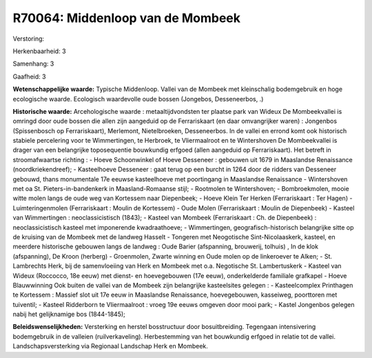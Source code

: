 R70064: Middenloop van de Mombeek
=================================

Verstoring:

Herkenbaarheid: 3

Samenhang: 3

Gaafheid: 3

**Wetenschappelijke waarde:**
Typische Middenloop. Vallei van de Mombeek met kleinschalig
bodemgebruik en hoge ecologische waarde. Ecologisch waardevolle oude
bossen (Jongebos, Desseneerbos, .)

**Historische waarde:**
Arcehologische waarde : metaaltijdvondsten ter plaatse park van
Wideux De Mombeekvallei is omringd door oude bossen die allen zijn
aangeduid op de Ferrariskaart (en daar omvangrijker waren) : Jongenbos
(Spissenbosch op Ferrariskaart), Merlemont, Nietelbroeken, Desseneerbos.
In de vallei en errond komt ook historisch stabiele percelering voor te
Wimmertingen, te Herbroek, te Vliermaalroot en te Wintershoven De
Mombeekvallei is drager van een belangrijke toposequentie bouwkundig
erfgoed (allen aangeduid op Ferrariskaart). Het betreft in
stroomafwaartse richting : - Hoeve Schoonwinkel of Hoeve Desseneer :
gebouwen uit 1679 in Maaslandse Renaissance (noordkriekendreef); -
Kasteelhoeve Desseneer : gaat terug op een burcht in 1264 door de
ridders van Desseneer gebouwd, thans monumentale 17e eeuwse kasteelhoeve
met poortingang in Maaslandse Renaissance - Wintershoven met oa St.
Pieters-in-bandenkerk in Maasland-Romaanse stijl; - Rootmolen te
Wintershoven; - Bombroekmolen, mooie witte molen langs de oude weg van
Kortessem naar Diepenbeek; - Hoeve Klein Ter Herken (Ferrariskaart : Ter
Hagen) - Luimteringenmolen (Ferrariskaart : Moulin de Kortessem) - Oude
Molen (Ferrariskaart : Moulin de Diepenbeek) - Kasteel van Wimmertingen
: neoclassicistisch (1843); - Kasteel van Mombeek (Ferrariskaart : Ch.
de Diepenbeek) : neoclassicistisch kasteel met imponerende
kwadraathoeve; - Wimmertingen, geografisch-historisch belangrijke sitte
op de kruising van de Mombeek met de landweg Hasselt - Tongeren met
Neogotische Sint-Nicolaaskerk, kasteel, en meerdere historische gebouwen
langs de landweg : Oude Barier (afspanning, brouwerij, tolhuis) , In de
klok (afspanning), De Kroon (herberg) - Groenmolen, Zwarte winning en
Oude molen op de linkeroever te Alken; - St. Lambrechts Herk, bij de
samenvloeiing van Herk en Mombeek met o.a. Negotische St. Lambertuskerk
- Kasteel van Wideux (Roccocco, 18e eeuw) met dienst- en hoevegebouwen
(17e eeuw), onderkelderde familiale grafkapel - Hoeve Blauwwinning Ook
buiten de vallei van de Mombeek zijn belangrijke kasteelsites gelegen :
- Kasteelcomplex Printhagen te Kortessem : Massief slot uit 17e eeuw in
Maaslandse Renaissance, hoevegebouwen, kasseiweg, poorttoren met
tuiventil; - Kasteel Ridderborn te Vliermaalroot : vroeg 19e eeuws
omgeven door mooi park; - Kastel Jongenbos gelegen nabij het
gelijknamige bos (1844-1845);



**Beleidswenselijkheden:**
Versterking en herstel bosstructuur door bosuitbreiding. Tegengaan
intensivering bodemgebruik in de valleien (ruilverkaveling).
Herbestemming van het bouwkundig erfgoed in relatie tot de vallei.
Landschapsversterking via Regionaal Landschap Herk en Mombeek.
